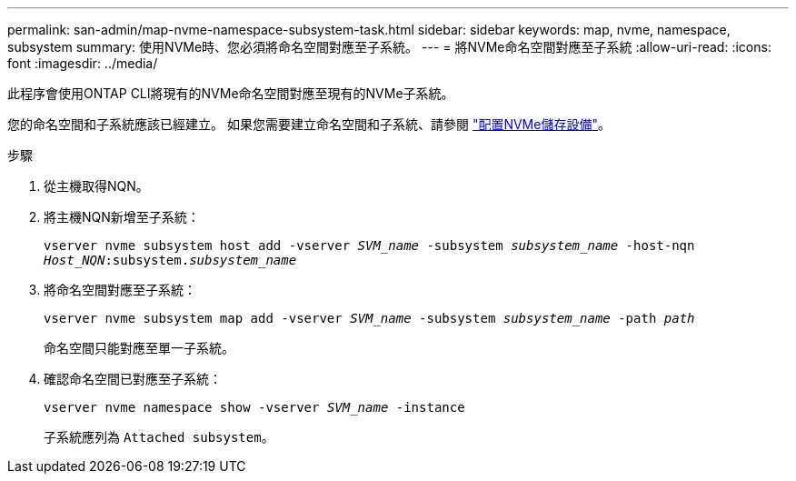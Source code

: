 ---
permalink: san-admin/map-nvme-namespace-subsystem-task.html 
sidebar: sidebar 
keywords: map, nvme, namespace, subsystem 
summary: 使用NVMe時、您必須將命名空間對應至子系統。 
---
= 將NVMe命名空間對應至子系統
:allow-uri-read: 
:icons: font
:imagesdir: ../media/


[role="lead"]
此程序會使用ONTAP CLI將現有的NVMe命名空間對應至現有的NVMe子系統。

您的命名空間和子系統應該已經建立。  如果您需要建立命名空間和子系統、請參閱 link:create-nvme-namespace-subsystem-task.html["配置NVMe儲存設備"]。

.步驟
. 從主機取得NQN。
. 將主機NQN新增至子系統：
+
`vserver nvme subsystem host add -vserver _SVM_name_ -subsystem _subsystem_name_ -host-nqn _Host_NQN_:subsystem._subsystem_name_`

. 將命名空間對應至子系統：
+
`vserver nvme subsystem map add -vserver _SVM_name_ -subsystem _subsystem_name_ -path _path_`

+
命名空間只能對應至單一子系統。

. 確認命名空間已對應至子系統：
+
`vserver nvme namespace show -vserver _SVM_name_ -instance`

+
子系統應列為 `Attached subsystem`。


